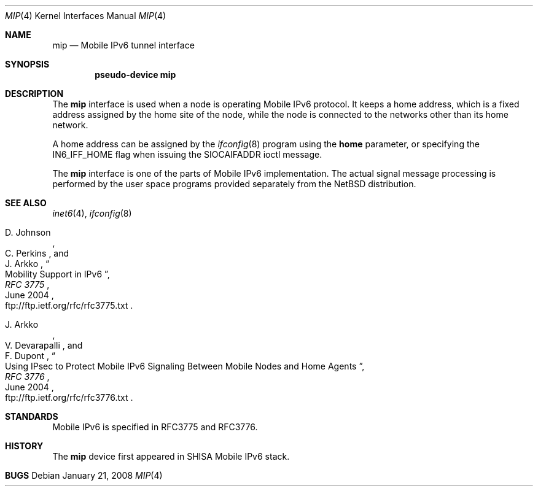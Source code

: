 .\"	$NetBSD: mip.4,v 1.1.2.1 2008/02/22 02:53:32 keiichi Exp $
.\"
.\" Copyright (C) 1995, 1996, 1997, and 1998 WIDE Project.
.\" All rights reserved.
.\"
.\" Redistribution and use in source and binary forms, with or without
.\" modification, are permitted provided that the following conditions
.\" are met:
.\" 1. Redistributions of source code must retain the above copyright
.\"    notice, this list of conditions and the following disclaimer.
.\" 2. Redistributions in binary form must reproduce the above copyright
.\"    notice, this list of conditions and the following disclaimer in the
.\"    documentation and/or other materials provided with the distribution.
.\" 3. Neither the name of the project nor the names of its contributors
.\"    may be used to endorse or promote products derived from this software
.\"    without specific prior written permission.
.\"
.\" THIS SOFTWARE IS PROVIDED BY THE PROJECT AND CONTRIBUTORS ``AS IS'' AND
.\" ANY EXPRESS OR IMPLIED WARRANTIES, INCLUDING, BUT NOT LIMITED TO, THE
.\" IMPLIED WARRANTIES OF MERCHANTABILITY AND FITNESS FOR A PARTICULAR PURPOSE
.\" ARE DISCLAIMED.  IN NO EVENT SHALL THE PROJECT OR CONTRIBUTORS BE LIABLE
.\" FOR ANY DIRECT, INDIRECT, INCIDENTAL, SPECIAL, EXEMPLARY, OR CONSEQUENTIAL
.\" DAMAGES (INCLUDING, BUT NOT LIMITED TO, PROCUREMENT OF SUBSTITUTE GOODS
.\" OR SERVICES; LOSS OF USE, DATA, OR PROFITS; OR BUSINESS INTERRUPTION)
.\" HOWEVER CAUSED AND ON ANY THEORY OF LIABILITY, WHETHER IN CONTRACT, STRICT
.\" LIABILITY, OR TORT (INCLUDING NEGLIGENCE OR OTHERWISE) ARISING IN ANY WAY
.\" OUT OF THE USE OF THIS SOFTWARE, EVEN IF ADVISED OF THE POSSIBILITY OF
.\" SUCH DAMAGE.
.\"
.Dd January 21, 2008
.Dt MIP 4
.Os
.Sh NAME
.Nm mip
.Nd Mobile IPv6 tunnel interface
.Sh SYNOPSIS
.Cd "pseudo-device mip"
.Sh DESCRIPTION
The
.Nm
interface is used when a node is operating Mobile IPv6 protocol.
It keeps a home address, which is a fixed address assigned by
the home site of the node, while the node is connected to the
networks other than its home network.
.Pp
A home address can be assigned by the
.Xr ifconfig 8
program using the
.Cm home
parameter, or specifying the
.Dv IN6_IFF_HOME
flag when issuing the
.Dv SIOCAIFADDR
ioctl message.

The
.Nm
interface is one of the parts of Mobile IPv6 implementation.  The
actual signal message processing is performed by the user space
programs provided separately from the NetBSD distribution.
 
.\"
.Sh SEE ALSO
.Xr inet6 4 ,
.Xr ifconfig 8
.Rs
.%A	D. Johnson
.%A	C. Perkins
.%A	J. Arkko
.%B	RFC 3775
.%T	Mobility Support in IPv6
.%D	June 2004
.%O	ftp://ftp.ietf.org/rfc/rfc3775.txt
.Re
.Rs
.%A	J. Arkko
.%A	V. Devarapalli
.%A	F. Dupont
.%B	RFC 3776
.%T	Using IPsec to Protect Mobile IPv6 Signaling Between Mobile Nodes and Home Agents
.%D	June 2004
.%O	ftp://ftp.ietf.org/rfc/rfc3776.txt
.Re
.\"
.Sh STANDARDS
Mobile IPv6 is specified in RFC3775 and RFC3776.
.\"
.Sh HISTORY
The
.Nm
device first appeared in SHISA Mobile IPv6 stack.
.\"
.Sh BUGS
